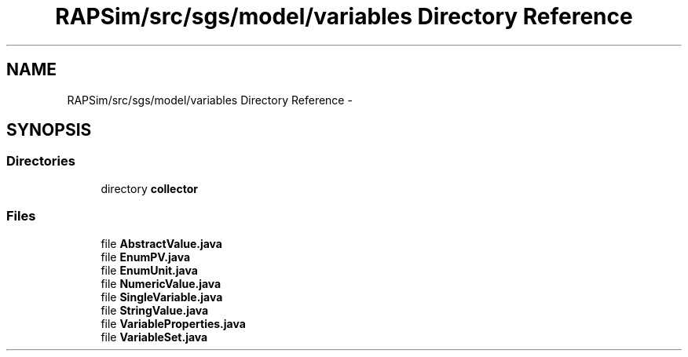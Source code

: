 .TH "RAPSim/src/sgs/model/variables Directory Reference" 3 "Wed Oct 28 2015" "Version 0.92" "RAPSim" \" -*- nroff -*-
.ad l
.nh
.SH NAME
RAPSim/src/sgs/model/variables Directory Reference \- 
.SH SYNOPSIS
.br
.PP
.SS "Directories"

.in +1c
.ti -1c
.RI "directory \fBcollector\fP"
.br
.in -1c
.SS "Files"

.in +1c
.ti -1c
.RI "file \fBAbstractValue\&.java\fP"
.br
.ti -1c
.RI "file \fBEnumPV\&.java\fP"
.br
.ti -1c
.RI "file \fBEnumUnit\&.java\fP"
.br
.ti -1c
.RI "file \fBNumericValue\&.java\fP"
.br
.ti -1c
.RI "file \fBSingleVariable\&.java\fP"
.br
.ti -1c
.RI "file \fBStringValue\&.java\fP"
.br
.ti -1c
.RI "file \fBVariableProperties\&.java\fP"
.br
.ti -1c
.RI "file \fBVariableSet\&.java\fP"
.br
.in -1c
